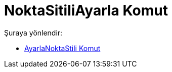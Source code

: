 = NoktaSitiliAyarla Komut
:page-en: commands/SetPointStyle
ifdef::env-github[:imagesdir: /tr/modules/ROOT/assets/images]

Şuraya yönlendir:

* xref:/commands/AyarlaNoktaStili.adoc[AyarlaNoktaStili Komut]
